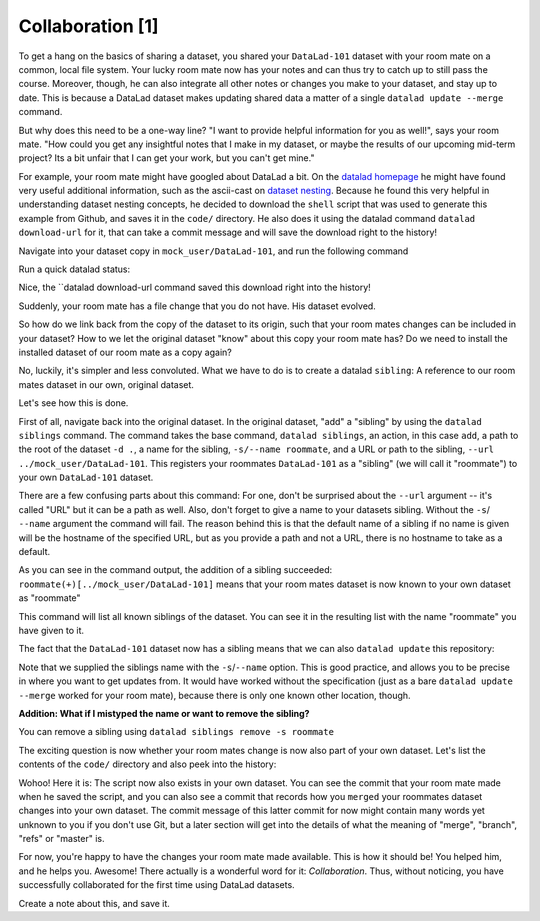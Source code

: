 Collaboration [1]
-----------------

To get a hang on the basics of sharing a dataset,
you shared your ``DataLad-101`` dataset with your
room mate on a common, local file system. Your lucky
room mate now has your notes and can thus try to catch
up to still pass the course.
Moreover, though, he can also integrate all other notes
or changes you make to your dataset, and stay up to date.
This is because a DataLad dataset makes updating shared
data a matter of a single ``datalad update --merge`` command.

But why does this need to be a one-way line? "I want to
provide helpful information for you as well!", says your
room mate. "How could you get any insightful notes that
I make in my dataset, or maybe the results of our upcoming
mid-term project? Its a bit unfair that I can get your work,
but you can't get mine."

For example, your room mate might have googled about DataLad
a bit. On the `datalad homepage <https://www.datalad.org/>`_
he might have found very useful additional information, such
as the ascii-cast on `dataset nesting <https://www.datalad.org/for/git-users>`_.
Because he found this very helpful in understanding dataset
nesting concepts, he decided to download the ``shell`` script
that was used to generate this example from Github, and saves
it in the ``code/`` directory.
He also does it using the datalad command ``datalad download-url``
for it, that can take a commit message and will save the download
right to the history!

Navigate into your dataset copy in ``mock_user/DataLad-101``,
and run the following command

.. runrecord:: _examples/DL-101-125-101
   :language: console
   :workdir: dl-101/DataLad-101

   # navigate into the installed copy
   $ cd ../mock_user/DataLad-101

   # download the shell script and save it in your code/ directory
   $ datalad download-url \
     -m "Include nesting demo from datalad website" \
     -O code/nested_repos.sh \
     https://raw.githubusercontent.com/datalad/datalad.org/7e8e39b1f08d0a54ab521586f27ee918b4441d69/content/asciicast/seamless_nested_repos.sh

Run a quick datalad status:

.. runrecord:: _examples/DL-101-125-102
   :language: console
   :workdir: dl-101/mock_user/DataLad-101

   $ datalad status

Nice, the ``datalad download-url command saved this download
right into the history!

.. runrecord:: _examples/DL-101-125-103
   :language: console
   :workdir: dl-101/mock_user/DataLad-101

   $ git log -1 -p

Suddenly, your room mate has a file change that you do not have.
His dataset evolved.

So how do we link back from the copy of the dataset to its
origin, such that your room mates changes can be included in
your dataset? How to we let the original dataset "know" about
this copy your room mate has?
Do we need to install the installed dataset of our room mate
as a copy again?

No, luckily, it's simpler and less convoluted. What we have to
do is to create a datalad ``sibling``: A reference to our room mates
dataset in our own, original dataset.

.. gitusernote::

   Git repositories can configure clones of a dataset as *remotes* in
   order to fetch, pull, or push from and to them. A ``datalad sibling``
   is the equivalent of a git clone that is configured as a remote.

Let's see how this is done.

First of all, navigate back into the original dataset.
In the original dataset, "add" a "sibling" by using
the ``datalad siblings`` command. The command takes the base command,
``datalad siblings``, an action, in this case ``add``, a path to the
root of the dataset ``-d .``, a name for the sibling, ``-s/--name roommate``,
and a URL or path to the sibling, ``--url ../mock_user/DataLad-101``.
This registers your roommates ``DataLad-101`` as a "sibling" (we will call it
"roommate") to your own ``DataLad-101`` dataset.


.. runrecord:: _examples/DL-101-125-104
   :language: console
   :workdir: dl-101/mock_user/DataLad-101

   cd ../../DataLad-101
   # add a sibling
   $ datalad siblings add -d . --name roommate --url ../mock_user/DataLad-101

There are a few confusing parts about this command: For one, don't be surprised
about the ``--url`` argument -- it's called "URL" but it can be a path as well.
Also, don't forget to give a name to your datasets sibling. Without the ``-s``/
``--name`` argument the command will fail. The reason behind this is that the default
name of a sibling if no name is given will be the hostname of the specified URL,
but as you provide a path and not a URL, there is no hostname to take as a default.

As you can see in the command output, the addition of a sibling succeeded:
``roommate(+)[../mock_user/DataLad-101]`` means that your room mates dataset
is now known to your own dataset as "roommate"


.. runrecord:: _examples/DL-101-125-105
   :language: console
   :workdir: dl-101/mock_user/DataLad-101

   $ datalad siblings

This command will list all known siblings of the dataset. You can see it
in the resulting list with the name "roommate" you have given to it.

The fact that the ``DataLad-101`` dataset now has a sibling means that we
can also ``datalad update`` this repository:

.. runrecord:: _examples/DL-101-125-106
   :language: console
   :workdir: dl-101/DataLad-101

   $ datalad update --merge -s roommate

Note that we supplied the siblings name with the ``-s``/``--name`` option.
This is good practice, and allows you to be precise in where you want to get
updates from. It would have worked without the specification (just as a bare
``datalad update --merge`` worked for your room mate), because there is only
one known other location, though.

.. container:: toggle

   .. container:: header

      **Addition: What if I mistyped the name or want to remove the sibling?**

   You can remove a sibling using ``datalad siblings remove -s roommate``

The exciting question is now whether your room mates change is now
also part of your own dataset. Let's list the contents of the ``code/``
directory and also peek into the history:

.. runrecord:: _examples/DL-101-125-107
   :language: console
   :workdir: dl-101/DataLad-101

   $ ls code/

.. runrecord:: _examples/DL-101-125-108
   :language: console
   :lines: 1-6
   :emphasize-lines: 2-3
   :workdir: dl-101/DataLad-101

   $ git log --oneline

Wohoo! Here it is: The script now also exists in your own dataset.
You can see the commit that your room mate made when he saved the script,
and you can also see a commit that records how you ``merged`` your
roommates dataset changes into your own dataset. The commit message of this
latter commit for now might contain many words yet unknown to you if you
don't use Git, but a later section will get into the details of what
the meaning of "merge", "branch", "refs" or "master" is.

For now, you're happy to have the changes your room mate made available.
This is how it should be! You helped him, and he helps you. Awesome!
There actually is a wonderful word for it: *Collaboration*.
Thus, without noticing, you have successfully collaborated for the first
time using DataLad datasets.

Create a note about this, and save it.

.. runrecord:: _examples/DL-101-125-109
   :language: console
   :workdir: dl-101/DataLad-101

   $ cat << EOT >> notes.txt
   To update from a dataset with a shared history, you
   need to add this dataset as a sibling to your dataset.
   "Adding a sibling" means providing DataLad with infos about
   the location of a dataset, and a name for it. Afterwards,
   a "datalad update --merge -s name" will integrate the changes
   made to the sibling into the dataset.

   EOT
   $ datalad save -m "Add note on adding siblings" notes.txt